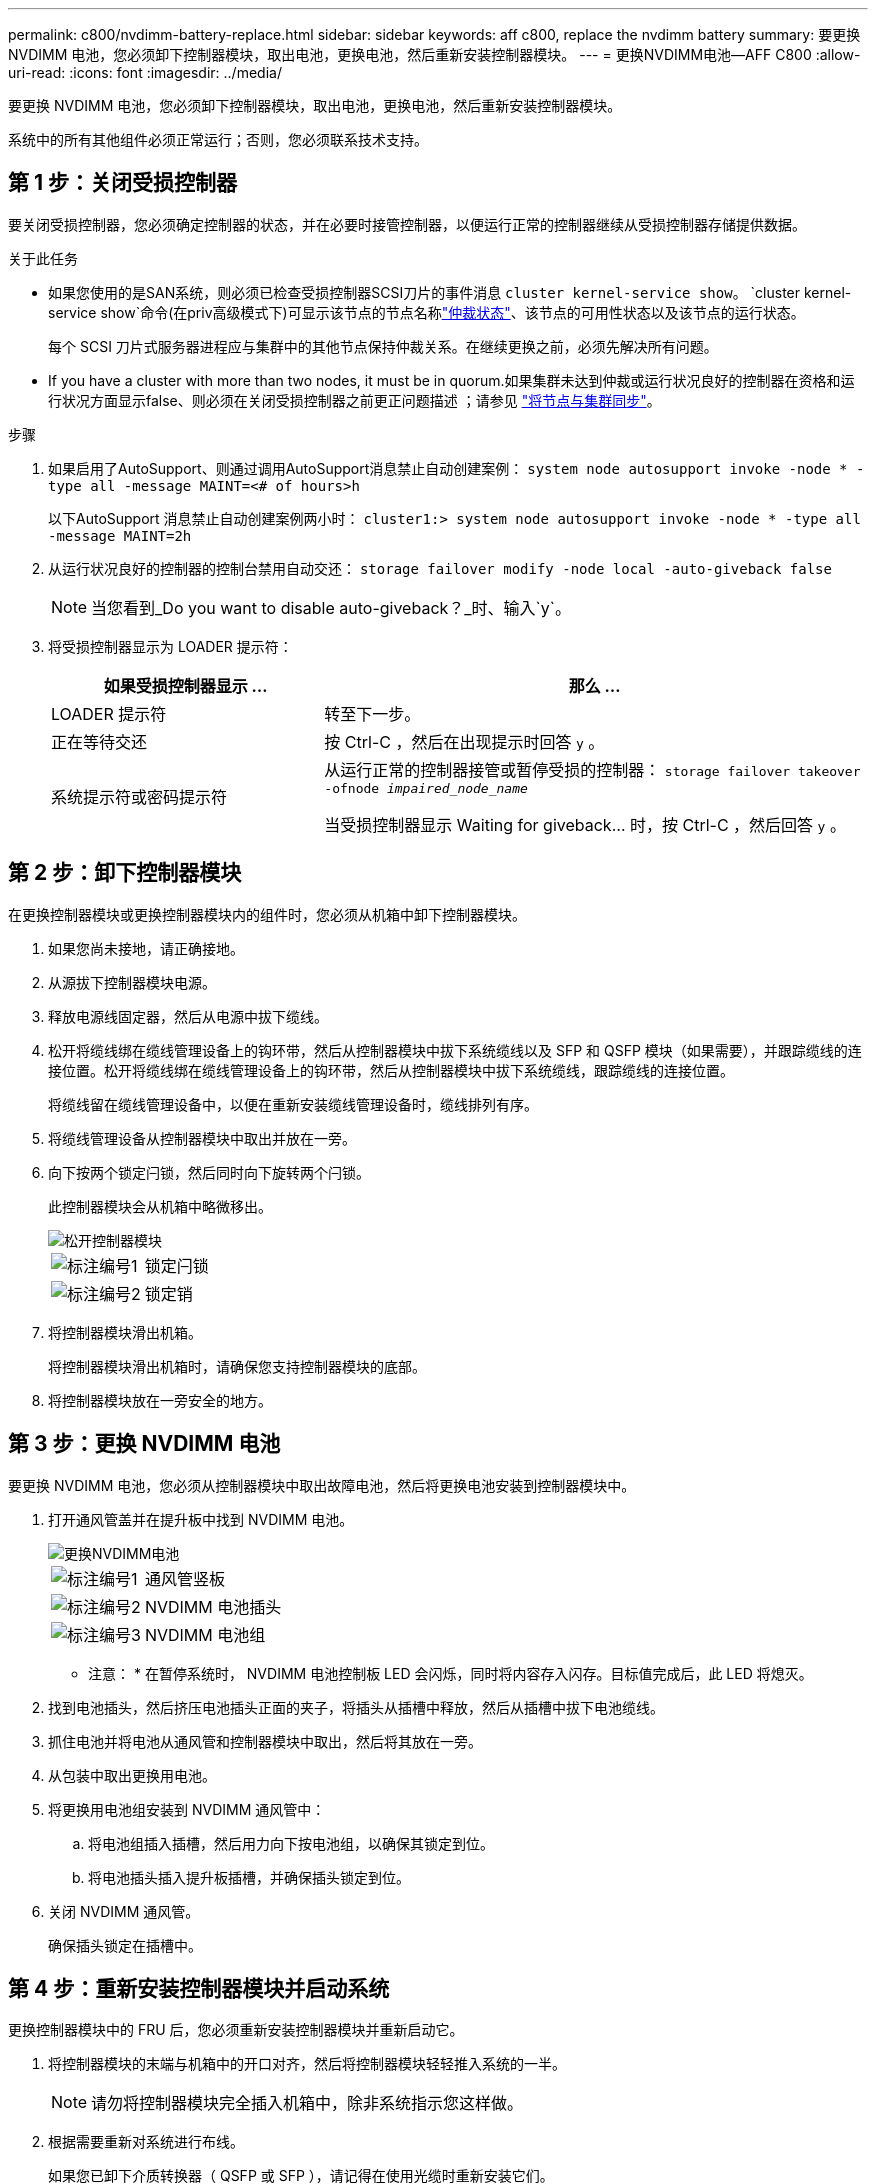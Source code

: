 ---
permalink: c800/nvdimm-battery-replace.html 
sidebar: sidebar 
keywords: aff c800, replace the nvdimm battery 
summary: 要更换 NVDIMM 电池，您必须卸下控制器模块，取出电池，更换电池，然后重新安装控制器模块。 
---
= 更换NVDIMM电池—AFF C800
:allow-uri-read: 
:icons: font
:imagesdir: ../media/


[role="lead"]
要更换 NVDIMM 电池，您必须卸下控制器模块，取出电池，更换电池，然后重新安装控制器模块。

系统中的所有其他组件必须正常运行；否则，您必须联系技术支持。



== 第 1 步：关闭受损控制器

要关闭受损控制器，您必须确定控制器的状态，并在必要时接管控制器，以便运行正常的控制器继续从受损控制器存储提供数据。

.关于此任务
* 如果您使用的是SAN系统，则必须已检查受损控制器SCSI刀片的事件消息  `cluster kernel-service show`。 `cluster kernel-service show`命令(在priv高级模式下)可显示该节点的节点名称link:https://docs.netapp.com/us-en/ontap/system-admin/display-nodes-cluster-task.html["仲裁状态"]、该节点的可用性状态以及该节点的运行状态。
+
每个 SCSI 刀片式服务器进程应与集群中的其他节点保持仲裁关系。在继续更换之前，必须先解决所有问题。

* If you have a cluster with more than two nodes, it must be in quorum.如果集群未达到仲裁或运行状况良好的控制器在资格和运行状况方面显示false、则必须在关闭受损控制器之前更正问题描述 ；请参见 link:https://docs.netapp.com/us-en/ontap/system-admin/synchronize-node-cluster-task.html?q=Quorum["将节点与集群同步"^]。


.步骤
. 如果启用了AutoSupport、则通过调用AutoSupport消息禁止自动创建案例： `system node autosupport invoke -node * -type all -message MAINT=<# of hours>h`
+
以下AutoSupport 消息禁止自动创建案例两小时： `cluster1:> system node autosupport invoke -node * -type all -message MAINT=2h`

. 从运行状况良好的控制器的控制台禁用自动交还： `storage failover modify -node local -auto-giveback false`
+

NOTE: 当您看到_Do you want to disable auto-giveback？_时、输入`y`。

. 将受损控制器显示为 LOADER 提示符：
+
[cols="1,2"]
|===
| 如果受损控制器显示 ... | 那么 ... 


 a| 
LOADER 提示符
 a| 
转至下一步。



 a| 
正在等待交还
 a| 
按 Ctrl-C ，然后在出现提示时回答 `y` 。



 a| 
系统提示符或密码提示符
 a| 
从运行正常的控制器接管或暂停受损的控制器： `storage failover takeover -ofnode _impaired_node_name_`

当受损控制器显示 Waiting for giveback... 时，按 Ctrl-C ，然后回答 `y` 。

|===




== 第 2 步：卸下控制器模块

在更换控制器模块或更换控制器模块内的组件时，您必须从机箱中卸下控制器模块。

. 如果您尚未接地，请正确接地。
. 从源拔下控制器模块电源。
. 释放电源线固定器，然后从电源中拔下缆线。
. 松开将缆线绑在缆线管理设备上的钩环带，然后从控制器模块中拔下系统缆线以及 SFP 和 QSFP 模块（如果需要），并跟踪缆线的连接位置。松开将缆线绑在缆线管理设备上的钩环带，然后从控制器模块中拔下系统缆线，跟踪缆线的连接位置。
+
将缆线留在缆线管理设备中，以便在重新安装缆线管理设备时，缆线排列有序。

. 将缆线管理设备从控制器模块中取出并放在一旁。
. 向下按两个锁定闩锁，然后同时向下旋转两个闩锁。
+
此控制器模块会从机箱中略微移出。

+
image::../media/drw_a800_pcm_remove.png[松开控制器模块]

+
[cols="1,4"]
|===


 a| 
image:../media/icon_round_1.png["标注编号1"]
 a| 
锁定闩锁



 a| 
image:../media/icon_round_2.png["标注编号2"]
 a| 
锁定销

|===
. 将控制器模块滑出机箱。
+
将控制器模块滑出机箱时，请确保您支持控制器模块的底部。

. 将控制器模块放在一旁安全的地方。




== 第 3 步：更换 NVDIMM 电池

要更换 NVDIMM 电池，您必须从控制器模块中取出故障电池，然后将更换电池安装到控制器模块中。

. 打开通风管盖并在提升板中找到 NVDIMM 电池。
+
image::../media/drw_a800_nvdimm_battery_replace.png[更换NVDIMM电池]

+
[cols="1,4"]
|===


 a| 
image:../media/icon_round_1.png["标注编号1"]
 a| 
通风管竖板



 a| 
image:../media/icon_round_2.png["标注编号2"]
 a| 
NVDIMM 电池插头



 a| 
image:../media/icon_round_3.png["标注编号3"]
 a| 
NVDIMM 电池组

|===


* 注意： * 在暂停系统时， NVDIMM 电池控制板 LED 会闪烁，同时将内容存入闪存。目标值完成后，此 LED 将熄灭。

. 找到电池插头，然后挤压电池插头正面的夹子，将插头从插槽中释放，然后从插槽中拔下电池缆线。
. 抓住电池并将电池从通风管和控制器模块中取出，然后将其放在一旁。
. 从包装中取出更换用电池。
. 将更换用电池组安装到 NVDIMM 通风管中：
+
.. 将电池组插入插槽，然后用力向下按电池组，以确保其锁定到位。
.. 将电池插头插入提升板插槽，并确保插头锁定到位。


. 关闭 NVDIMM 通风管。
+
确保插头锁定在插槽中。





== 第 4 步：重新安装控制器模块并启动系统

更换控制器模块中的 FRU 后，您必须重新安装控制器模块并重新启动它。

. 将控制器模块的末端与机箱中的开口对齐，然后将控制器模块轻轻推入系统的一半。
+

NOTE: 请勿将控制器模块完全插入机箱中，除非系统指示您这样做。

. 根据需要重新对系统进行布线。
+
如果您已卸下介质转换器（ QSFP 或 SFP ），请记得在使用光缆时重新安装它们。

. 将电源线插入电源，重新安装电源线锁定环，然后将电源连接到电源。
. 完成控制器模块的重新安装：
+
.. 将控制器模块牢牢推入机箱，直到它与中板相距并完全就位。
+
控制器模块完全就位后，锁定闩锁会上升。

+

NOTE: 将控制器模块滑入机箱时，请勿用力过大，以免损坏连接器。

+
控制器模块一旦完全固定在机箱中，就会开始启动。

.. 向上旋转锁定闩锁，使其倾斜，以清除锁定销，然后将其降低到锁定位置。
.. 如果尚未重新安装缆线管理设备，请重新安装该设备。






== 第 5 步：将故障部件退回 NetApp

按照套件随附的 RMA 说明将故障部件退回 NetApp 。 https://mysupport.netapp.com/site/info/rma["部件退回和更换"]有关详细信息、请参见页面。
